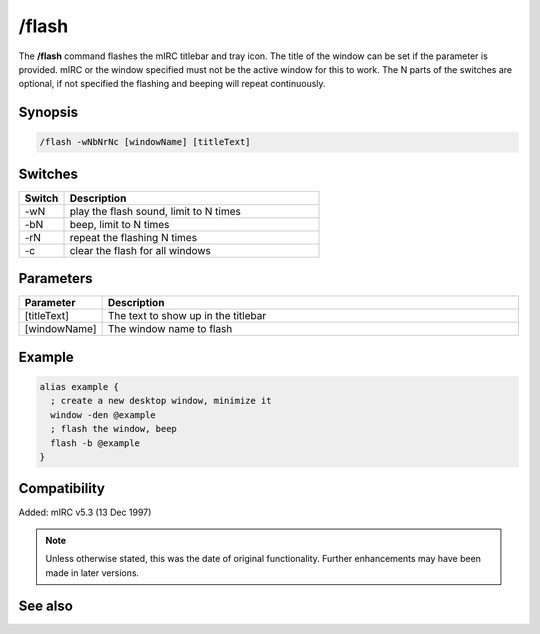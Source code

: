 /flash
======

The **/flash** command flashes the mIRC titlebar and tray icon. The title of the window can be set if the parameter is provided. mIRC or the window specified must not be the active window for this to work. The N parts of the switches are optional, if not specified the flashing and beeping will repeat continuously.

Synopsis
--------

.. code:: text

    /flash -wNbNrNc [windowName] [titleText]

Switches
--------

.. list-table::
    :widths: 15 85
    :header-rows: 1

    * - Switch
      - Description
    * - -wN
      - play the flash sound, limit to N times
    * - -bN
      - beep, limit to N times
    * - -rN
      - repeat the flashing N times
    * - -c
      - clear the flash for all windows

Parameters
----------

.. list-table::
    :widths: 15 85
    :header-rows: 1

    * - Parameter
      - Description
    * - [titleText]
      - The text to show up in the titlebar
    * - [windowName]
      - The window name to flash

Example
-------

.. code:: text

    alias example {
      ; create a new desktop window, minimize it
      window -den @example
      ; flash the window, beep
      flash -b @example
    }

Compatibility
-------------

Added: mIRC v5.3 (13 Dec 1997)

.. note:: Unless otherwise stated, this was the date of original functionality. Further enhancements may have been made in later versions.

See also
--------

.. hlist::
    :columns: 4

    * :doc:`$window </aliases/window>`
    * :doc:`$ebeeps </aliases/ebeeps>`
    * :doc:`$vol </aliases/vol>`
    * :doc:`/beep <beep>`
    * :doc:`/ebeeps <ebeeps>`
    * :doc:`/vol <vol>`
    * :doc:`/window <window>`
